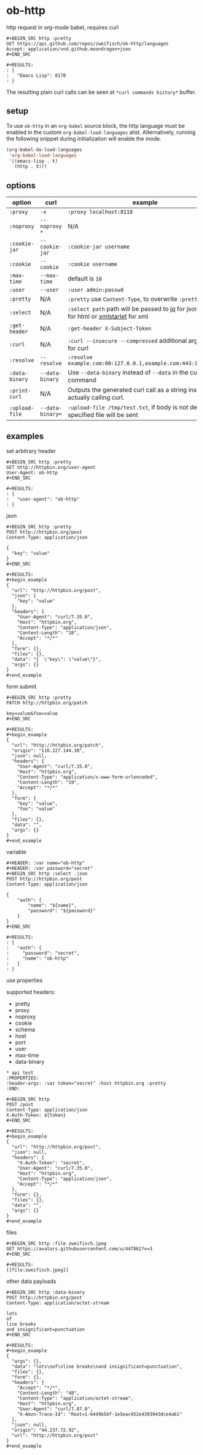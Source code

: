 * ob-http

[[http://melpa.org/#/ob-http][file:http://melpa.org/packages/ob-http-badge.svg]]
[[http://stable.melpa.org/#/ob-http][file:http://stable.melpa.org/packages/ob-http-badge.svg]]

http request in org-mode babel, requires curl

: #+BEGIN_SRC http :pretty
: GET https://api.github.com/repos/zweifisch/ob-http/languages
: Accept: application/vnd.github.moondragon+json
: #+END_SRC
: 
: #+RESULTS:
: : {
: :   "Emacs Lisp": 8170
: : }

The resulting plain curl calls can be seen at =*curl commands history*= buffer.

** setup

To use =ob-http= in an =org-babel= source block, the http language must be enabled in the custom =org-babel-load-languages= alist. Alternatively, running the following snippet during initialization will enable the mode.

#+BEGIN_SRC emacs-lisp
  (org-babel-do-load-languages
   'org-babel-load-languages
   '((emacs-lisp . t)
     (http . t)))
#+END_SRC

** options
:PROPERTIES:
:ID:       ca8bff40-c329-40f5-928d-6ded1e68a39a
:END:

| option         | curl             | example                                                                                 |
|----------------+------------------+-----------------------------------------------------------------------------------------|
| =:proxy=       | =-x=             | =:proxy localhost:8118=                                                                 |
| =:noproxy=     | =--noproxy *=    | N/A                                                                                     |
| =:cookie-jar=  | =--cookie-jar=   | =:cookie-jar username=                                                                  |
| =:cookie=      | =--cookie=       | =:cookie username=                                                                      |
| =:max-time=    | =--max-time=     | default is =10=                                                                         |
| =:user=        | =--user=         | =:user admin:passwd=                                                                    |
| =:pretty=      | N/A              | =:pretty= use =Content-Type=, to overwrite =:pretty json=                               |
| =:select=      | N/A              | =:select path= path will be passed to [[https://stedolan.github.io/jq/][jq]] for json or [[https://github.com/EricChiang/pup][pup]] for html or [[http://xmlstar.sourceforge.net/][xmlstarlet]] for xml |
| =:get-header=  | N/A              | =:get-header X-Subject-Token=                                                           |
| =:curl=        | N/A              | =:curl --insecure --compressed= additional arguments for curl                           |
| =:resolve=     | =--resolve=      | =:resolve example.com:80:127.0.0.1,example.com:443:127.0.0.1=                           |
| =:data-binary= | =--data-binary=  | Use =--data-binary= instead of =--data= in the curl command                             |
| =:print-curl=  | N/A              | Outputs the generated curl call as a string instead of actually calling curl.           |
| =:upload-file= | =--data-binary== | =:upload-file /tmp/test.txt=, if body is not defined, specified file will be sent       |

** examples
   
**** set arbitrary header

: #+BEGIN_SRC http :pretty
: GET http://httpbin.org/user-agent
: User-Agent: ob-http
: #+END_SRC
: 
: #+RESULTS:
: : {
: :   "user-agent": "ob-http"
: : }

**** json

: #+BEGIN_SRC http :pretty
: POST http://httpbin.org/post
: Content-Type: application/json
: 
: {
:   "key": "value"
: }
: #+END_SRC
: 
: #+RESULTS:
: #+begin_example
: {
:   "url": "http://httpbin.org/post",
:   "json": {
:     "key": "value"
:   },
:   "headers": {
:     "User-Agent": "curl/7.35.0",
:     "Host": "httpbin.org",
:     "Content-Type": "application/json",
:     "Content-Length": "18",
:     "Accept": "*/*"
:   },
:   "form": {},
:   "files": {},
:   "data": "{  \"key\": \"value\"}",
:   "args": {}
: }
: #+end_example

**** form submit

: #+BEGIN_SRC http :pretty
: PATCH http://httpbin.org/patch
: 
: key=value&foo=value
: #+END_SRC
: 
: #+RESULTS:
: #+begin_example
: {
:   "url": "http://httpbin.org/patch",
:   "origin": "116.227.144.38",
:   "json": null,
:   "headers": {
:     "User-Agent": "curl/7.35.0",
:     "Host": "httpbin.org",
:     "Content-Type": "application/x-www-form-urlencoded",
:     "Content-Length": "19",
:     "Accept": "*/*"
:   },
:   "form": {
:     "key": "value",
:     "foo": "value"
:   },
:   "files": {},
:   "data": "",
:   "args": {}
: }
: #+end_example

**** variable
     
: #+HEADER: :var name="ob-http"
: #+HEADER: :var password="secret"
: #+BEGIN_SRC http :select .json
: POST http://httpbin.org/post
: Content-Type: application/json
: 
: {
:     "auth": {
:         "name": "${name}",
:         "password": "${password}"
:     }
: }
: #+END_SRC
: 
: #+RESULTS:
: : {
: :   "auth": {
: :     "password": "secret",
: :     "name": "ob-http"
: :   }
: : }

**** use properties

supported headers:

- pretty
- proxy
- noproxy
- cookie
- schema
- host
- port
- user
- max-time
- data-binary

: * api test
: :PROPERTIES:
: :header-args: :var token="secret" :host httpbin.org :pretty
: :END:
: 
: #+BEGIN_SRC http
: POST /post
: Content-Type: application/json
: X-Auth-Token: ${token}
: #+END_SRC
: 
: #+RESULTS:
: #+begin_example
: {
:   "url": "http://httpbin.org/post",
:   "json": null,
:   "headers": {
:     "X-Auth-Token": "secret",
:     "User-Agent": "curl/7.35.0",
:     "Host": "httpbin.org",
:     "Content-Type": "application/json",
:     "Accept": "*/*"
:   },
:   "form": {},
:   "files": {},
:   "data": "",
:   "args": {}
: }
: #+end_example

**** files
:PROPERTIES:
:ID:       E04A1F39-5B5E-4EDE-BF71-8FD3E8A7218E
:END:

: #+BEGIN_SRC http :file zweifisch.jpeg
: GET https://avatars.githubusercontent.com/u/447862?v=3
: #+END_SRC

: #+RESULTS:
: [[file:zweifisch.jpeg]]


    other data payloads

: #+BEGIN_SRC http :data-binary
: POST http://httpbin.org/post
: Content-Type: application/octet-stream
:
: lots
: of
: line breaks
: and insignificant=punctuation
: #+END_SRC
:
: #+RESULTS:
: #+begin_example
: {
:   "args": {},
:   "data": "lots\nof\nline breaks\nand insignificant=punctuation",
:   "files": {},
:   "form": {},
:   "headers": {
:     "Accept": "*/*",
:     "Content-Length": "48",
:     "Content-Type": "application/octet-stream",
:     "Host": "httpbin.org",
:     "User-Agent": "curl/7.87.0",
:     "X-Amzn-Trace-Id": "Root=1-6449b5bf-1e5eac452e4393943dce4a61"
:   },
:   "json": null,
:   "origin": "44.237.72.92",
:   "url": "http://httpbin.org/post"
: }
: #+end_example
